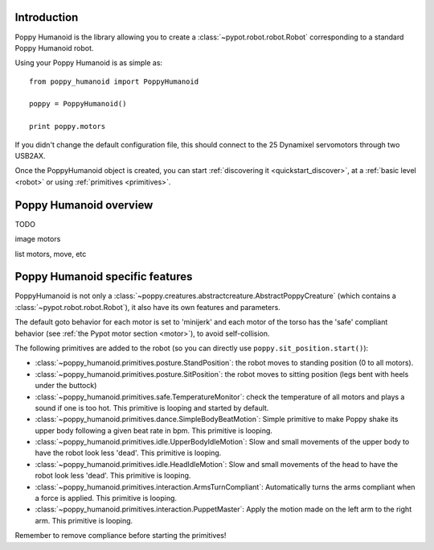 

Introduction
==============

Poppy Humanoid is the library allowing you to create a :class:`~pypot.robot.robot.Robot` corresponding to a standard Poppy Humanoid robot.

Using your Poppy Humanoid is as simple as::

    from poppy_humanoid import PoppyHumanoid
    
    poppy = PoppyHumanoid()
    
    print poppy.motors
    
If you didn't change the default configuration file, this should connect to the 25 Dynamixel servomotors through two USB2AX. 

Once the PoppyHumanoid object is created, you can start :ref:`discovering it <quickstart_discover>`, at a :ref:`basic level  <robot>` or using :ref:`primitives <primitives>`.


Poppy Humanoid overview
======================

TODO

image motors

list motors, move, etc


Poppy Humanoid specific features
========================

PoppyHumanoid is not only a :class:`~poppy.creatures.abstractcreature.AbstractPoppyCreature` (which contains a :class:`~pypot.robot.robot.Robot`), it also have its own features and parameters.

The default goto behavior for each motor is set to 'minijerk' and each motor of the torso has the 'safe' compliant behavior (see :ref:`the Pypot motor section <motor>`), to avoid self-collision.

The following primitives are added to the robot (so you can directly use ``poppy.sit_position.start()``):

* :class:`~poppy_humanoid.primitives.posture.StandPosition`: the robot moves to standing position (0 to all motors). 
* :class:`~poppy_humanoid.primitives.posture.SitPosition`: the robot moves to sitting position (legs bent with heels under the buttock)
* :class:`~poppy_humanoid.primitives.safe.TemperatureMonitor`: check the temperature of all motors and plays a sound if one is too hot. This primitive is looping and started by default.
* :class:`~poppy_humanoid.primitives.dance.SimpleBodyBeatMotion`: Simple primitive to make Poppy shake its upper body following a given beat rate in bpm. This primitive is looping.
* :class:`~poppy_humanoid.primitives.idle.UpperBodyIdleMotion`: Slow and small movements of the upper body to have the robot look less 'dead'. This primitive is looping.
* :class:`~poppy_humanoid.primitives.idle.HeadIdleMotion`: Slow and small movements of the head to have the robot look less 'dead'. This primitive is looping.
* :class:`~poppy_humanoid.primitives.interaction.ArmsTurnCompliant`: Automatically turns the arms compliant when a force is applied. This primitive is looping.
* :class:`~poppy_humanoid.primitives.interaction.PuppetMaster`: Apply the motion made on the left arm to the right arm. This primitive is looping.

Remember to remove compliance before starting the primitives!

